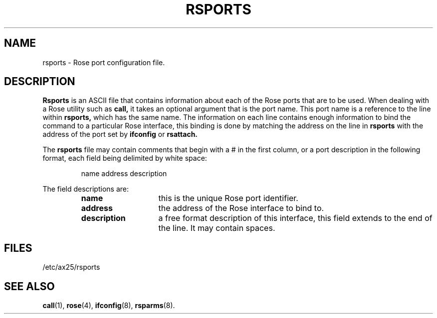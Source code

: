 .TH RSPORTS 5 "27 August 1996" Linux "Linux Programmer's Manual"
.SH NAME
rsports \- Rose port configuration file.
.SH DESCRIPTION
.LP
.B Rsports
is an ASCII file that contains information about each of the Rose
ports that are to be used. When dealing with a Rose utility such as
.B call,
it takes an optional argument that is the port name. This port name is a
reference to the line within
.B rsports,
which has the same name. The information on each line contains
enough information to bind the command to a particular Rose
interface, this binding is done by matching the address on the line in
.B rsports
with the address of the port set by
.B ifconfig
or
.B rsattach.
.LP
The
.B rsports
file may contain comments that begin with a # in the first column, or a port
description in the following format, each field being delimited by white space:
.sp
.RS
name address description
.RE
.sp
The field descriptions are:
.sp
.RS
.TP 14
.B name
this is the unique Rose port identifier.
.TP 14
.B address
the address of the Rose interface to bind to.
.TP 14
.B description
a free format description of this interface, this field extends to the end
of the line. It may contain spaces.
.RE
.SH FILES
.LP
/etc/ax25/rsports
.SH "SEE ALSO"
.BR call (1),
.BR rose (4),
.BR ifconfig (8),
.BR rsparms (8).

